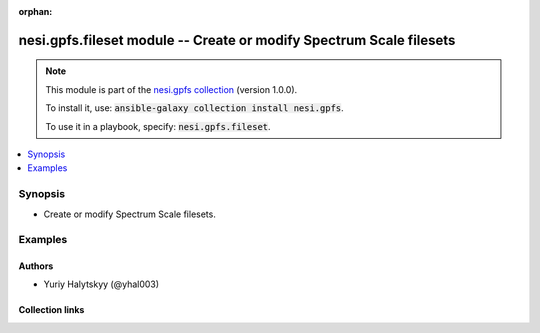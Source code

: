 
.. Document meta

:orphan:

.. |antsibull-internal-nbsp| unicode:: 0xA0
    :trim:

.. role:: ansible-attribute-support-label
.. role:: ansible-attribute-support-property
.. role:: ansible-attribute-support-full
.. role:: ansible-attribute-support-partial
.. role:: ansible-attribute-support-none
.. role:: ansible-attribute-support-na
.. role:: ansible-option-type
.. role:: ansible-option-elements
.. role:: ansible-option-required
.. role:: ansible-option-versionadded
.. role:: ansible-option-aliases
.. role:: ansible-option-choices
.. role:: ansible-option-choices-default-mark
.. role:: ansible-option-default-bold
.. role:: ansible-option-configuration
.. role:: ansible-option-returned-bold
.. role:: ansible-option-sample-bold

.. Anchors

.. _ansible_collections.nesi.gpfs.fileset_module:

.. Anchors: short name for ansible.builtin

.. Anchors: aliases



.. Title

nesi.gpfs.fileset module -- Create or modify Spectrum Scale filesets
++++++++++++++++++++++++++++++++++++++++++++++++++++++++++++++++++++

.. Collection note

.. note::
    This module is part of the `nesi.gpfs collection <https://galaxy.ansible.com/nesi/gpfs>`_ (version 1.0.0).

    To install it, use: :code:`ansible-galaxy collection install nesi.gpfs`.

    To use it in a playbook, specify: :code:`nesi.gpfs.fileset`.

.. version_added


.. contents::
   :local:
   :depth: 1

.. Deprecated


Synopsis
--------

.. Description

- Create or modify Spectrum Scale filesets.


.. Aliases


.. Requirements






.. Options


.. Attributes


.. Notes


.. Seealso


.. Examples

Examples
--------

.. code-block:: yaml+jinja

    




.. Facts


.. Return values


..  Status (Presently only deprecated)


.. Authors

Authors
~~~~~~~

- Yuriy Halytskyy (@yhal003)



.. Extra links

Collection links
~~~~~~~~~~~~~~~~

.. raw:: html

  <p class="ansible-links">
    <a href="https://github.com/yhal003/nesi.gpfs" aria-role="button" target="_blank" rel="noopener external">Issue Tracker</a>
    <a href="https://github.com/yhal003/nesi.gpfs" aria-role="button" target="_blank" rel="noopener external">Repository (Sources)</a>
  </p>

.. Parsing errors

